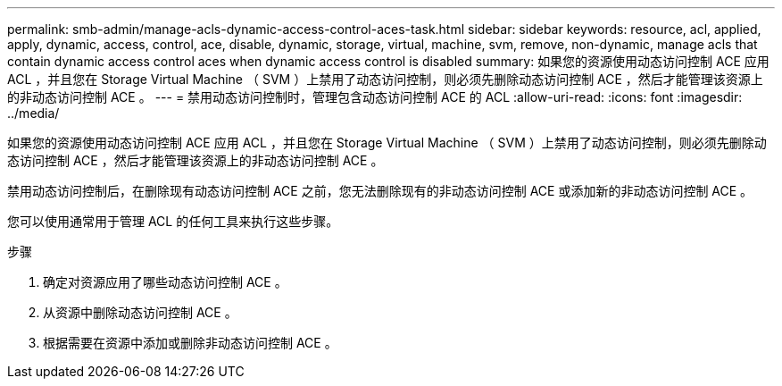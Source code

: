 ---
permalink: smb-admin/manage-acls-dynamic-access-control-aces-task.html 
sidebar: sidebar 
keywords: resource, acl, applied, apply, dynamic, access, control, ace, disable, dynamic, storage, virtual, machine, svm, remove, non-dynamic, manage acls that contain dynamic access control aces when dynamic access control is disabled 
summary: 如果您的资源使用动态访问控制 ACE 应用 ACL ，并且您在 Storage Virtual Machine （ SVM ）上禁用了动态访问控制，则必须先删除动态访问控制 ACE ，然后才能管理该资源上的非动态访问控制 ACE 。 
---
= 禁用动态访问控制时，管理包含动态访问控制 ACE 的 ACL
:allow-uri-read: 
:icons: font
:imagesdir: ../media/


[role="lead"]
如果您的资源使用动态访问控制 ACE 应用 ACL ，并且您在 Storage Virtual Machine （ SVM ）上禁用了动态访问控制，则必须先删除动态访问控制 ACE ，然后才能管理该资源上的非动态访问控制 ACE 。

禁用动态访问控制后，在删除现有动态访问控制 ACE 之前，您无法删除现有的非动态访问控制 ACE 或添加新的非动态访问控制 ACE 。

您可以使用通常用于管理 ACL 的任何工具来执行这些步骤。

.步骤
. 确定对资源应用了哪些动态访问控制 ACE 。
. 从资源中删除动态访问控制 ACE 。
. 根据需要在资源中添加或删除非动态访问控制 ACE 。

